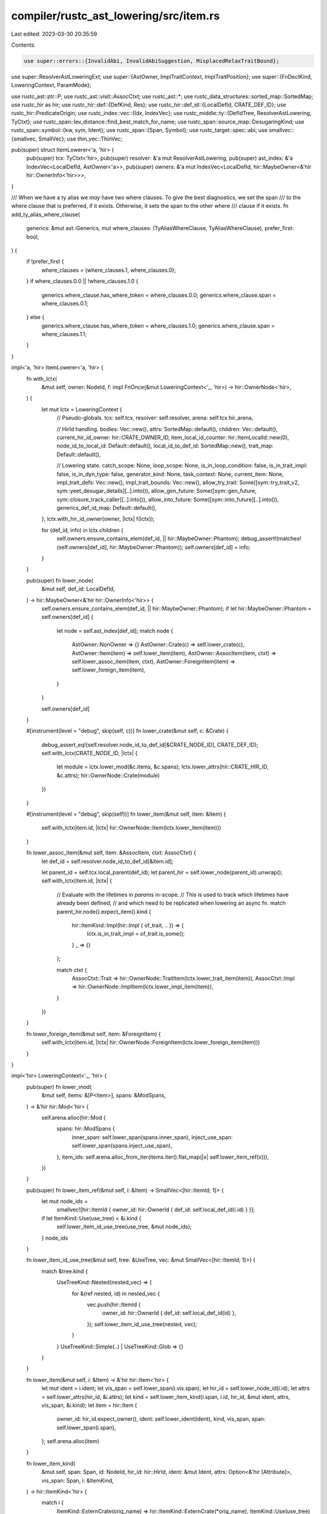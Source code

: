 compiler/rustc_ast_lowering/src/item.rs
=======================================

Last edited: 2023-03-30 20:35:59

Contents:

.. code-block:: rs

    use super::errors::{InvalidAbi, InvalidAbiSuggestion, MisplacedRelaxTraitBound};
use super::ResolverAstLoweringExt;
use super::{AstOwner, ImplTraitContext, ImplTraitPosition};
use super::{FnDeclKind, LoweringContext, ParamMode};

use rustc_ast::ptr::P;
use rustc_ast::visit::AssocCtxt;
use rustc_ast::*;
use rustc_data_structures::sorted_map::SortedMap;
use rustc_hir as hir;
use rustc_hir::def::{DefKind, Res};
use rustc_hir::def_id::{LocalDefId, CRATE_DEF_ID};
use rustc_hir::PredicateOrigin;
use rustc_index::vec::{Idx, IndexVec};
use rustc_middle::ty::{DefIdTree, ResolverAstLowering, TyCtxt};
use rustc_span::lev_distance::find_best_match_for_name;
use rustc_span::source_map::DesugaringKind;
use rustc_span::symbol::{kw, sym, Ident};
use rustc_span::{Span, Symbol};
use rustc_target::spec::abi;
use smallvec::{smallvec, SmallVec};
use thin_vec::ThinVec;

pub(super) struct ItemLowerer<'a, 'hir> {
    pub(super) tcx: TyCtxt<'hir>,
    pub(super) resolver: &'a mut ResolverAstLowering,
    pub(super) ast_index: &'a IndexVec<LocalDefId, AstOwner<'a>>,
    pub(super) owners: &'a mut IndexVec<LocalDefId, hir::MaybeOwner<&'hir hir::OwnerInfo<'hir>>>,
}

/// When we have a ty alias we *may* have two where clauses. To give the best diagnostics, we set the span
/// to the where clause that is preferred, if it exists. Otherwise, it sets the span to the other where
/// clause if it exists.
fn add_ty_alias_where_clause(
    generics: &mut ast::Generics,
    mut where_clauses: (TyAliasWhereClause, TyAliasWhereClause),
    prefer_first: bool,
) {
    if !prefer_first {
        where_clauses = (where_clauses.1, where_clauses.0);
    }
    if where_clauses.0.0 || !where_clauses.1.0 {
        generics.where_clause.has_where_token = where_clauses.0.0;
        generics.where_clause.span = where_clauses.0.1;
    } else {
        generics.where_clause.has_where_token = where_clauses.1.0;
        generics.where_clause.span = where_clauses.1.1;
    }
}

impl<'a, 'hir> ItemLowerer<'a, 'hir> {
    fn with_lctx(
        &mut self,
        owner: NodeId,
        f: impl FnOnce(&mut LoweringContext<'_, 'hir>) -> hir::OwnerNode<'hir>,
    ) {
        let mut lctx = LoweringContext {
            // Pseudo-globals.
            tcx: self.tcx,
            resolver: self.resolver,
            arena: self.tcx.hir_arena,

            // HirId handling.
            bodies: Vec::new(),
            attrs: SortedMap::default(),
            children: Vec::default(),
            current_hir_id_owner: hir::CRATE_OWNER_ID,
            item_local_id_counter: hir::ItemLocalId::new(0),
            node_id_to_local_id: Default::default(),
            local_id_to_def_id: SortedMap::new(),
            trait_map: Default::default(),

            // Lowering state.
            catch_scope: None,
            loop_scope: None,
            is_in_loop_condition: false,
            is_in_trait_impl: false,
            is_in_dyn_type: false,
            generator_kind: None,
            task_context: None,
            current_item: None,
            impl_trait_defs: Vec::new(),
            impl_trait_bounds: Vec::new(),
            allow_try_trait: Some([sym::try_trait_v2, sym::yeet_desugar_details][..].into()),
            allow_gen_future: Some([sym::gen_future, sym::closure_track_caller][..].into()),
            allow_into_future: Some([sym::into_future][..].into()),
            generics_def_id_map: Default::default(),
        };
        lctx.with_hir_id_owner(owner, |lctx| f(lctx));

        for (def_id, info) in lctx.children {
            self.owners.ensure_contains_elem(def_id, || hir::MaybeOwner::Phantom);
            debug_assert!(matches!(self.owners[def_id], hir::MaybeOwner::Phantom));
            self.owners[def_id] = info;
        }
    }

    pub(super) fn lower_node(
        &mut self,
        def_id: LocalDefId,
    ) -> hir::MaybeOwner<&'hir hir::OwnerInfo<'hir>> {
        self.owners.ensure_contains_elem(def_id, || hir::MaybeOwner::Phantom);
        if let hir::MaybeOwner::Phantom = self.owners[def_id] {
            let node = self.ast_index[def_id];
            match node {
                AstOwner::NonOwner => {}
                AstOwner::Crate(c) => self.lower_crate(c),
                AstOwner::Item(item) => self.lower_item(item),
                AstOwner::AssocItem(item, ctxt) => self.lower_assoc_item(item, ctxt),
                AstOwner::ForeignItem(item) => self.lower_foreign_item(item),
            }
        }

        self.owners[def_id]
    }

    #[instrument(level = "debug", skip(self, c))]
    fn lower_crate(&mut self, c: &Crate) {
        debug_assert_eq!(self.resolver.node_id_to_def_id[&CRATE_NODE_ID], CRATE_DEF_ID);
        self.with_lctx(CRATE_NODE_ID, |lctx| {
            let module = lctx.lower_mod(&c.items, &c.spans);
            lctx.lower_attrs(hir::CRATE_HIR_ID, &c.attrs);
            hir::OwnerNode::Crate(module)
        })
    }

    #[instrument(level = "debug", skip(self))]
    fn lower_item(&mut self, item: &Item) {
        self.with_lctx(item.id, |lctx| hir::OwnerNode::Item(lctx.lower_item(item)))
    }

    fn lower_assoc_item(&mut self, item: &AssocItem, ctxt: AssocCtxt) {
        let def_id = self.resolver.node_id_to_def_id[&item.id];

        let parent_id = self.tcx.local_parent(def_id);
        let parent_hir = self.lower_node(parent_id).unwrap();
        self.with_lctx(item.id, |lctx| {
            // Evaluate with the lifetimes in `params` in-scope.
            // This is used to track which lifetimes have already been defined,
            // and which need to be replicated when lowering an async fn.
            match parent_hir.node().expect_item().kind {
                hir::ItemKind::Impl(hir::Impl { of_trait, .. }) => {
                    lctx.is_in_trait_impl = of_trait.is_some();
                }
                _ => {}
            };

            match ctxt {
                AssocCtxt::Trait => hir::OwnerNode::TraitItem(lctx.lower_trait_item(item)),
                AssocCtxt::Impl => hir::OwnerNode::ImplItem(lctx.lower_impl_item(item)),
            }
        })
    }

    fn lower_foreign_item(&mut self, item: &ForeignItem) {
        self.with_lctx(item.id, |lctx| hir::OwnerNode::ForeignItem(lctx.lower_foreign_item(item)))
    }
}

impl<'hir> LoweringContext<'_, 'hir> {
    pub(super) fn lower_mod(
        &mut self,
        items: &[P<Item>],
        spans: &ModSpans,
    ) -> &'hir hir::Mod<'hir> {
        self.arena.alloc(hir::Mod {
            spans: hir::ModSpans {
                inner_span: self.lower_span(spans.inner_span),
                inject_use_span: self.lower_span(spans.inject_use_span),
            },
            item_ids: self.arena.alloc_from_iter(items.iter().flat_map(|x| self.lower_item_ref(x))),
        })
    }

    pub(super) fn lower_item_ref(&mut self, i: &Item) -> SmallVec<[hir::ItemId; 1]> {
        let mut node_ids =
            smallvec![hir::ItemId { owner_id: hir::OwnerId { def_id: self.local_def_id(i.id) } }];
        if let ItemKind::Use(use_tree) = &i.kind {
            self.lower_item_id_use_tree(use_tree, &mut node_ids);
        }
        node_ids
    }

    fn lower_item_id_use_tree(&mut self, tree: &UseTree, vec: &mut SmallVec<[hir::ItemId; 1]>) {
        match &tree.kind {
            UseTreeKind::Nested(nested_vec) => {
                for &(ref nested, id) in nested_vec {
                    vec.push(hir::ItemId {
                        owner_id: hir::OwnerId { def_id: self.local_def_id(id) },
                    });
                    self.lower_item_id_use_tree(nested, vec);
                }
            }
            UseTreeKind::Simple(..) | UseTreeKind::Glob => {}
        }
    }

    fn lower_item(&mut self, i: &Item) -> &'hir hir::Item<'hir> {
        let mut ident = i.ident;
        let vis_span = self.lower_span(i.vis.span);
        let hir_id = self.lower_node_id(i.id);
        let attrs = self.lower_attrs(hir_id, &i.attrs);
        let kind = self.lower_item_kind(i.span, i.id, hir_id, &mut ident, attrs, vis_span, &i.kind);
        let item = hir::Item {
            owner_id: hir_id.expect_owner(),
            ident: self.lower_ident(ident),
            kind,
            vis_span,
            span: self.lower_span(i.span),
        };
        self.arena.alloc(item)
    }

    fn lower_item_kind(
        &mut self,
        span: Span,
        id: NodeId,
        hir_id: hir::HirId,
        ident: &mut Ident,
        attrs: Option<&'hir [Attribute]>,
        vis_span: Span,
        i: &ItemKind,
    ) -> hir::ItemKind<'hir> {
        match i {
            ItemKind::ExternCrate(orig_name) => hir::ItemKind::ExternCrate(*orig_name),
            ItemKind::Use(use_tree) => {
                // Start with an empty prefix.
                let prefix = Path { segments: ThinVec::new(), span: use_tree.span, tokens: None };

                self.lower_use_tree(use_tree, &prefix, id, vis_span, ident, attrs)
            }
            ItemKind::Static(t, m, e) => {
                let (ty, body_id) = self.lower_const_item(t, span, e.as_deref());
                hir::ItemKind::Static(ty, *m, body_id)
            }
            ItemKind::Const(_, t, e) => {
                let (ty, body_id) = self.lower_const_item(t, span, e.as_deref());
                hir::ItemKind::Const(ty, body_id)
            }
            ItemKind::Fn(box Fn {
                sig: FnSig { decl, header, span: fn_sig_span },
                generics,
                body,
                ..
            }) => {
                self.with_new_scopes(|this| {
                    this.current_item = Some(ident.span);

                    // Note: we don't need to change the return type from `T` to
                    // `impl Future<Output = T>` here because lower_body
                    // only cares about the input argument patterns in the function
                    // declaration (decl), not the return types.
                    let asyncness = header.asyncness;
                    let body_id = this.lower_maybe_async_body(
                        span,
                        hir_id,
                        &decl,
                        asyncness,
                        body.as_deref(),
                    );

                    let itctx = ImplTraitContext::Universal;
                    let (generics, decl) = this.lower_generics(generics, id, &itctx, |this| {
                        let ret_id = asyncness.opt_return_id();
                        this.lower_fn_decl(&decl, id, *fn_sig_span, FnDeclKind::Fn, ret_id)
                    });
                    let sig = hir::FnSig {
                        decl,
                        header: this.lower_fn_header(*header),
                        span: this.lower_span(*fn_sig_span),
                    };
                    hir::ItemKind::Fn(sig, generics, body_id)
                })
            }
            ItemKind::Mod(_, mod_kind) => match mod_kind {
                ModKind::Loaded(items, _, spans) => {
                    hir::ItemKind::Mod(self.lower_mod(items, spans))
                }
                ModKind::Unloaded => panic!("`mod` items should have been loaded by now"),
            },
            ItemKind::ForeignMod(fm) => hir::ItemKind::ForeignMod {
                abi: fm.abi.map_or(abi::Abi::FALLBACK, |abi| self.lower_abi(abi)),
                items: self
                    .arena
                    .alloc_from_iter(fm.items.iter().map(|x| self.lower_foreign_item_ref(x))),
            },
            ItemKind::GlobalAsm(asm) => hir::ItemKind::GlobalAsm(self.lower_inline_asm(span, asm)),
            ItemKind::TyAlias(box TyAlias { generics, where_clauses, ty: Some(ty), .. }) => {
                // We lower
                //
                // type Foo = impl Trait
                //
                // to
                //
                // type Foo = Foo1
                // opaque type Foo1: Trait
                let mut generics = generics.clone();
                add_ty_alias_where_clause(&mut generics, *where_clauses, true);
                let (generics, ty) = self.lower_generics(
                    &generics,
                    id,
                    &ImplTraitContext::Disallowed(ImplTraitPosition::Generic),
                    |this| this.lower_ty(ty, &ImplTraitContext::TypeAliasesOpaqueTy),
                );
                hir::ItemKind::TyAlias(ty, generics)
            }
            ItemKind::TyAlias(box TyAlias { generics, where_clauses, ty: None, .. }) => {
                let mut generics = generics.clone();
                add_ty_alias_where_clause(&mut generics, *where_clauses, true);
                let (generics, ty) = self.lower_generics(
                    &generics,
                    id,
                    &ImplTraitContext::Disallowed(ImplTraitPosition::Generic),
                    |this| this.arena.alloc(this.ty(span, hir::TyKind::Err)),
                );
                hir::ItemKind::TyAlias(ty, generics)
            }
            ItemKind::Enum(enum_definition, generics) => {
                let (generics, variants) = self.lower_generics(
                    generics,
                    id,
                    &ImplTraitContext::Disallowed(ImplTraitPosition::Generic),
                    |this| {
                        this.arena.alloc_from_iter(
                            enum_definition.variants.iter().map(|x| this.lower_variant(x)),
                        )
                    },
                );
                hir::ItemKind::Enum(hir::EnumDef { variants }, generics)
            }
            ItemKind::Struct(struct_def, generics) => {
                let (generics, struct_def) = self.lower_generics(
                    generics,
                    id,
                    &ImplTraitContext::Disallowed(ImplTraitPosition::Generic),
                    |this| this.lower_variant_data(hir_id, struct_def),
                );
                hir::ItemKind::Struct(struct_def, generics)
            }
            ItemKind::Union(vdata, generics) => {
                let (generics, vdata) = self.lower_generics(
                    generics,
                    id,
                    &ImplTraitContext::Disallowed(ImplTraitPosition::Generic),
                    |this| this.lower_variant_data(hir_id, vdata),
                );
                hir::ItemKind::Union(vdata, generics)
            }
            ItemKind::Impl(box Impl {
                unsafety,
                polarity,
                defaultness,
                constness,
                generics: ast_generics,
                of_trait: trait_ref,
                self_ty: ty,
                items: impl_items,
            }) => {
                // Lower the "impl header" first. This ordering is important
                // for in-band lifetimes! Consider `'a` here:
                //
                //     impl Foo<'a> for u32 {
                //         fn method(&'a self) { .. }
                //     }
                //
                // Because we start by lowering the `Foo<'a> for u32`
                // part, we will add `'a` to the list of generics on
                // the impl. When we then encounter it later in the
                // method, it will not be considered an in-band
                // lifetime to be added, but rather a reference to a
                // parent lifetime.
                let itctx = ImplTraitContext::Universal;
                let (generics, (trait_ref, lowered_ty)) =
                    self.lower_generics(ast_generics, id, &itctx, |this| {
                        let trait_ref = trait_ref.as_ref().map(|trait_ref| {
                            this.lower_trait_ref(
                                trait_ref,
                                &ImplTraitContext::Disallowed(ImplTraitPosition::Trait),
                            )
                        });

                        let lowered_ty = this
                            .lower_ty(ty, &ImplTraitContext::Disallowed(ImplTraitPosition::Type));

                        (trait_ref, lowered_ty)
                    });

                let new_impl_items = self
                    .arena
                    .alloc_from_iter(impl_items.iter().map(|item| self.lower_impl_item_ref(item)));

                // `defaultness.has_value()` is never called for an `impl`, always `true` in order
                // to not cause an assertion failure inside the `lower_defaultness` function.
                let has_val = true;
                let (defaultness, defaultness_span) = self.lower_defaultness(*defaultness, has_val);
                let polarity = match polarity {
                    ImplPolarity::Positive => ImplPolarity::Positive,
                    ImplPolarity::Negative(s) => ImplPolarity::Negative(self.lower_span(*s)),
                };
                hir::ItemKind::Impl(self.arena.alloc(hir::Impl {
                    unsafety: self.lower_unsafety(*unsafety),
                    polarity,
                    defaultness,
                    defaultness_span,
                    constness: self.lower_constness(*constness),
                    generics,
                    of_trait: trait_ref,
                    self_ty: lowered_ty,
                    items: new_impl_items,
                }))
            }
            ItemKind::Trait(box Trait { is_auto, unsafety, generics, bounds, items }) => {
                let (generics, (unsafety, items, bounds)) = self.lower_generics(
                    generics,
                    id,
                    &ImplTraitContext::Disallowed(ImplTraitPosition::Generic),
                    |this| {
                        let bounds = this.lower_param_bounds(
                            bounds,
                            &ImplTraitContext::Disallowed(ImplTraitPosition::Bound),
                        );
                        let items = this.arena.alloc_from_iter(
                            items.iter().map(|item| this.lower_trait_item_ref(item)),
                        );
                        let unsafety = this.lower_unsafety(*unsafety);
                        (unsafety, items, bounds)
                    },
                );
                hir::ItemKind::Trait(*is_auto, unsafety, generics, bounds, items)
            }
            ItemKind::TraitAlias(generics, bounds) => {
                let (generics, bounds) = self.lower_generics(
                    generics,
                    id,
                    &ImplTraitContext::Disallowed(ImplTraitPosition::Generic),
                    |this| {
                        this.lower_param_bounds(
                            bounds,
                            &ImplTraitContext::Disallowed(ImplTraitPosition::Bound),
                        )
                    },
                );
                hir::ItemKind::TraitAlias(generics, bounds)
            }
            ItemKind::MacroDef(MacroDef { body, macro_rules }) => {
                let body = P(self.lower_delim_args(body));
                let macro_kind = self.resolver.decl_macro_kind(self.local_def_id(id));
                hir::ItemKind::Macro(ast::MacroDef { body, macro_rules: *macro_rules }, macro_kind)
            }
            ItemKind::MacCall(..) => {
                panic!("`TyMac` should have been expanded by now")
            }
        }
    }

    fn lower_const_item(
        &mut self,
        ty: &Ty,
        span: Span,
        body: Option<&Expr>,
    ) -> (&'hir hir::Ty<'hir>, hir::BodyId) {
        let ty = self.lower_ty(ty, &ImplTraitContext::Disallowed(ImplTraitPosition::Type));
        (ty, self.lower_const_body(span, body))
    }

    #[instrument(level = "debug", skip(self))]
    fn lower_use_tree(
        &mut self,
        tree: &UseTree,
        prefix: &Path,
        id: NodeId,
        vis_span: Span,
        ident: &mut Ident,
        attrs: Option<&'hir [Attribute]>,
    ) -> hir::ItemKind<'hir> {
        let path = &tree.prefix;
        let segments = prefix.segments.iter().chain(path.segments.iter()).cloned().collect();

        match tree.kind {
            UseTreeKind::Simple(rename) => {
                *ident = tree.ident();

                // First, apply the prefix to the path.
                let mut path = Path { segments, span: path.span, tokens: None };

                // Correctly resolve `self` imports.
                if path.segments.len() > 1
                    && path.segments.last().unwrap().ident.name == kw::SelfLower
                {
                    let _ = path.segments.pop();
                    if rename.is_none() {
                        *ident = path.segments.last().unwrap().ident;
                    }
                }

                let res =
                    self.expect_full_res_from_use(id).map(|res| self.lower_res(res)).collect();
                let path = self.lower_use_path(res, &path, ParamMode::Explicit);
                hir::ItemKind::Use(path, hir::UseKind::Single)
            }
            UseTreeKind::Glob => {
                let res = self.expect_full_res(id);
                let res = smallvec![self.lower_res(res)];
                let path = Path { segments, span: path.span, tokens: None };
                let path = self.lower_use_path(res, &path, ParamMode::Explicit);
                hir::ItemKind::Use(path, hir::UseKind::Glob)
            }
            UseTreeKind::Nested(ref trees) => {
                // Nested imports are desugared into simple imports.
                // So, if we start with
                //
                // ```
                // pub(x) use foo::{a, b};
                // ```
                //
                // we will create three items:
                //
                // ```
                // pub(x) use foo::a;
                // pub(x) use foo::b;
                // pub(x) use foo::{}; // <-- this is called the `ListStem`
                // ```
                //
                // The first two are produced by recursively invoking
                // `lower_use_tree` (and indeed there may be things
                // like `use foo::{a::{b, c}}` and so forth). They
                // wind up being directly added to
                // `self.items`. However, the structure of this
                // function also requires us to return one item, and
                // for that we return the `{}` import (called the
                // `ListStem`).

                let prefix = Path { segments, span: prefix.span.to(path.span), tokens: None };

                // Add all the nested `PathListItem`s to the HIR.
                for &(ref use_tree, id) in trees {
                    let new_hir_id = self.local_def_id(id);

                    let mut prefix = prefix.clone();

                    // Give the segments new node-ids since they are being cloned.
                    for seg in &mut prefix.segments {
                        // Give the cloned segment the same resolution information
                        // as the old one (this is needed for stability checking).
                        let new_id = self.next_node_id();
                        self.resolver.clone_res(seg.id, new_id);
                        seg.id = new_id;
                    }

                    // Each `use` import is an item and thus are owners of the
                    // names in the path. Up to this point the nested import is
                    // the current owner, since we want each desugared import to
                    // own its own names, we have to adjust the owner before
                    // lowering the rest of the import.
                    self.with_hir_id_owner(id, |this| {
                        let mut ident = *ident;

                        let kind =
                            this.lower_use_tree(use_tree, &prefix, id, vis_span, &mut ident, attrs);
                        if let Some(attrs) = attrs {
                            this.attrs.insert(hir::ItemLocalId::new(0), attrs);
                        }

                        let item = hir::Item {
                            owner_id: hir::OwnerId { def_id: new_hir_id },
                            ident: this.lower_ident(ident),
                            kind,
                            vis_span,
                            span: this.lower_span(use_tree.span),
                        };
                        hir::OwnerNode::Item(this.arena.alloc(item))
                    });
                }

                let res =
                    self.expect_full_res_from_use(id).map(|res| self.lower_res(res)).collect();
                let path = self.lower_use_path(res, &prefix, ParamMode::Explicit);
                hir::ItemKind::Use(path, hir::UseKind::ListStem)
            }
        }
    }

    fn lower_foreign_item(&mut self, i: &ForeignItem) -> &'hir hir::ForeignItem<'hir> {
        let hir_id = self.lower_node_id(i.id);
        let owner_id = hir_id.expect_owner();
        self.lower_attrs(hir_id, &i.attrs);
        let item = hir::ForeignItem {
            owner_id,
            ident: self.lower_ident(i.ident),
            kind: match &i.kind {
                ForeignItemKind::Fn(box Fn { sig, generics, .. }) => {
                    let fdec = &sig.decl;
                    let itctx = ImplTraitContext::Universal;
                    let (generics, (fn_dec, fn_args)) =
                        self.lower_generics(generics, i.id, &itctx, |this| {
                            (
                                // Disallow `impl Trait` in foreign items.
                                this.lower_fn_decl(
                                    fdec,
                                    i.id,
                                    sig.span,
                                    FnDeclKind::ExternFn,
                                    None,
                                ),
                                this.lower_fn_params_to_names(fdec),
                            )
                        });

                    hir::ForeignItemKind::Fn(fn_dec, fn_args, generics)
                }
                ForeignItemKind::Static(t, m, _) => {
                    let ty =
                        self.lower_ty(t, &ImplTraitContext::Disallowed(ImplTraitPosition::Type));
                    hir::ForeignItemKind::Static(ty, *m)
                }
                ForeignItemKind::TyAlias(..) => hir::ForeignItemKind::Type,
                ForeignItemKind::MacCall(_) => panic!("macro shouldn't exist here"),
            },
            vis_span: self.lower_span(i.vis.span),
            span: self.lower_span(i.span),
        };
        self.arena.alloc(item)
    }

    fn lower_foreign_item_ref(&mut self, i: &ForeignItem) -> hir::ForeignItemRef {
        hir::ForeignItemRef {
            id: hir::ForeignItemId { owner_id: hir::OwnerId { def_id: self.local_def_id(i.id) } },
            ident: self.lower_ident(i.ident),
            span: self.lower_span(i.span),
        }
    }

    fn lower_variant(&mut self, v: &Variant) -> hir::Variant<'hir> {
        let hir_id = self.lower_node_id(v.id);
        self.lower_attrs(hir_id, &v.attrs);
        hir::Variant {
            hir_id,
            def_id: self.local_def_id(v.id),
            data: self.lower_variant_data(hir_id, &v.data),
            disr_expr: v.disr_expr.as_ref().map(|e| self.lower_anon_const(e)),
            ident: self.lower_ident(v.ident),
            span: self.lower_span(v.span),
        }
    }

    fn lower_variant_data(
        &mut self,
        parent_id: hir::HirId,
        vdata: &VariantData,
    ) -> hir::VariantData<'hir> {
        match vdata {
            VariantData::Struct(fields, recovered) => hir::VariantData::Struct(
                self.arena
                    .alloc_from_iter(fields.iter().enumerate().map(|f| self.lower_field_def(f))),
                *recovered,
            ),
            VariantData::Tuple(fields, id) => {
                let ctor_id = self.lower_node_id(*id);
                self.alias_attrs(ctor_id, parent_id);
                hir::VariantData::Tuple(
                    self.arena.alloc_from_iter(
                        fields.iter().enumerate().map(|f| self.lower_field_def(f)),
                    ),
                    ctor_id,
                    self.local_def_id(*id),
                )
            }
            VariantData::Unit(id) => {
                let ctor_id = self.lower_node_id(*id);
                self.alias_attrs(ctor_id, parent_id);
                hir::VariantData::Unit(ctor_id, self.local_def_id(*id))
            }
        }
    }

    fn lower_field_def(&mut self, (index, f): (usize, &FieldDef)) -> hir::FieldDef<'hir> {
        let ty = if let TyKind::Path(qself, path) = &f.ty.kind {
            let t = self.lower_path_ty(
                &f.ty,
                qself,
                path,
                ParamMode::ExplicitNamed, // no `'_` in declarations (Issue #61124)
                &ImplTraitContext::Disallowed(ImplTraitPosition::Path),
            );
            self.arena.alloc(t)
        } else {
            self.lower_ty(&f.ty, &ImplTraitContext::Disallowed(ImplTraitPosition::Type))
        };
        let hir_id = self.lower_node_id(f.id);
        self.lower_attrs(hir_id, &f.attrs);
        hir::FieldDef {
            span: self.lower_span(f.span),
            hir_id,
            def_id: self.local_def_id(f.id),
            ident: match f.ident {
                Some(ident) => self.lower_ident(ident),
                // FIXME(jseyfried): positional field hygiene.
                None => Ident::new(sym::integer(index), self.lower_span(f.span)),
            },
            vis_span: self.lower_span(f.vis.span),
            ty,
        }
    }

    fn lower_trait_item(&mut self, i: &AssocItem) -> &'hir hir::TraitItem<'hir> {
        let hir_id = self.lower_node_id(i.id);
        self.lower_attrs(hir_id, &i.attrs);
        let trait_item_def_id = hir_id.expect_owner();

        let (generics, kind, has_default) = match &i.kind {
            AssocItemKind::Const(_, ty, default) => {
                let ty = self.lower_ty(ty, &ImplTraitContext::Disallowed(ImplTraitPosition::Type));
                let body = default.as_ref().map(|x| self.lower_const_body(i.span, Some(x)));
                (hir::Generics::empty(), hir::TraitItemKind::Const(ty, body), body.is_some())
            }
            AssocItemKind::Fn(box Fn { sig, generics, body: None, .. }) => {
                let asyncness = sig.header.asyncness;
                let names = self.lower_fn_params_to_names(&sig.decl);
                let (generics, sig) = self.lower_method_sig(
                    generics,
                    sig,
                    i.id,
                    FnDeclKind::Trait,
                    asyncness.opt_return_id(),
                );
                (generics, hir::TraitItemKind::Fn(sig, hir::TraitFn::Required(names)), false)
            }
            AssocItemKind::Fn(box Fn { sig, generics, body: Some(body), .. }) => {
                let asyncness = sig.header.asyncness;
                let body_id =
                    self.lower_maybe_async_body(i.span, hir_id, &sig.decl, asyncness, Some(&body));
                let (generics, sig) = self.lower_method_sig(
                    generics,
                    sig,
                    i.id,
                    FnDeclKind::Trait,
                    asyncness.opt_return_id(),
                );
                (generics, hir::TraitItemKind::Fn(sig, hir::TraitFn::Provided(body_id)), true)
            }
            AssocItemKind::Type(box TyAlias { generics, where_clauses, bounds, ty, .. }) => {
                let mut generics = generics.clone();
                add_ty_alias_where_clause(&mut generics, *where_clauses, false);
                let (generics, kind) = self.lower_generics(
                    &generics,
                    i.id,
                    &ImplTraitContext::Disallowed(ImplTraitPosition::Generic),
                    |this| {
                        let ty = ty.as_ref().map(|x| {
                            this.lower_ty(x, &ImplTraitContext::Disallowed(ImplTraitPosition::Type))
                        });
                        hir::TraitItemKind::Type(
                            this.lower_param_bounds(
                                bounds,
                                &ImplTraitContext::Disallowed(ImplTraitPosition::Generic),
                            ),
                            ty,
                        )
                    },
                );
                (generics, kind, ty.is_some())
            }
            AssocItemKind::MacCall(..) => panic!("macro item shouldn't exist at this point"),
        };

        let item = hir::TraitItem {
            owner_id: trait_item_def_id,
            ident: self.lower_ident(i.ident),
            generics,
            kind,
            span: self.lower_span(i.span),
            defaultness: hir::Defaultness::Default { has_value: has_default },
        };
        self.arena.alloc(item)
    }

    fn lower_trait_item_ref(&mut self, i: &AssocItem) -> hir::TraitItemRef {
        let kind = match &i.kind {
            AssocItemKind::Const(..) => hir::AssocItemKind::Const,
            AssocItemKind::Type(..) => hir::AssocItemKind::Type,
            AssocItemKind::Fn(box Fn { sig, .. }) => {
                hir::AssocItemKind::Fn { has_self: sig.decl.has_self() }
            }
            AssocItemKind::MacCall(..) => unimplemented!(),
        };
        let id = hir::TraitItemId { owner_id: hir::OwnerId { def_id: self.local_def_id(i.id) } };
        hir::TraitItemRef {
            id,
            ident: self.lower_ident(i.ident),
            span: self.lower_span(i.span),
            kind,
        }
    }

    /// Construct `ExprKind::Err` for the given `span`.
    pub(crate) fn expr_err(&mut self, span: Span) -> hir::Expr<'hir> {
        self.expr(span, hir::ExprKind::Err)
    }

    fn lower_impl_item(&mut self, i: &AssocItem) -> &'hir hir::ImplItem<'hir> {
        // Since `default impl` is not yet implemented, this is always true in impls.
        let has_value = true;
        let (defaultness, _) = self.lower_defaultness(i.kind.defaultness(), has_value);
        let hir_id = self.lower_node_id(i.id);
        self.lower_attrs(hir_id, &i.attrs);

        let (generics, kind) = match &i.kind {
            AssocItemKind::Const(_, ty, expr) => {
                let ty = self.lower_ty(ty, &ImplTraitContext::Disallowed(ImplTraitPosition::Type));
                (
                    hir::Generics::empty(),
                    hir::ImplItemKind::Const(ty, self.lower_const_body(i.span, expr.as_deref())),
                )
            }
            AssocItemKind::Fn(box Fn { sig, generics, body, .. }) => {
                self.current_item = Some(i.span);
                let asyncness = sig.header.asyncness;
                let body_id = self.lower_maybe_async_body(
                    i.span,
                    hir_id,
                    &sig.decl,
                    asyncness,
                    body.as_deref(),
                );
                let (generics, sig) = self.lower_method_sig(
                    generics,
                    sig,
                    i.id,
                    if self.is_in_trait_impl { FnDeclKind::Impl } else { FnDeclKind::Inherent },
                    asyncness.opt_return_id(),
                );

                (generics, hir::ImplItemKind::Fn(sig, body_id))
            }
            AssocItemKind::Type(box TyAlias { generics, where_clauses, ty, .. }) => {
                let mut generics = generics.clone();
                add_ty_alias_where_clause(&mut generics, *where_clauses, false);
                self.lower_generics(
                    &generics,
                    i.id,
                    &ImplTraitContext::Disallowed(ImplTraitPosition::Generic),
                    |this| match ty {
                        None => {
                            let ty = this.arena.alloc(this.ty(i.span, hir::TyKind::Err));
                            hir::ImplItemKind::Type(ty)
                        }
                        Some(ty) => {
                            let ty = this.lower_ty(ty, &ImplTraitContext::TypeAliasesOpaqueTy);
                            hir::ImplItemKind::Type(ty)
                        }
                    },
                )
            }
            AssocItemKind::MacCall(..) => panic!("`TyMac` should have been expanded by now"),
        };

        let item = hir::ImplItem {
            owner_id: hir_id.expect_owner(),
            ident: self.lower_ident(i.ident),
            generics,
            kind,
            vis_span: self.lower_span(i.vis.span),
            span: self.lower_span(i.span),
            defaultness,
        };
        self.arena.alloc(item)
    }

    fn lower_impl_item_ref(&mut self, i: &AssocItem) -> hir::ImplItemRef {
        hir::ImplItemRef {
            id: hir::ImplItemId { owner_id: hir::OwnerId { def_id: self.local_def_id(i.id) } },
            ident: self.lower_ident(i.ident),
            span: self.lower_span(i.span),
            kind: match &i.kind {
                AssocItemKind::Const(..) => hir::AssocItemKind::Const,
                AssocItemKind::Type(..) => hir::AssocItemKind::Type,
                AssocItemKind::Fn(box Fn { sig, .. }) => {
                    hir::AssocItemKind::Fn { has_self: sig.decl.has_self() }
                }
                AssocItemKind::MacCall(..) => unimplemented!(),
            },
            trait_item_def_id: self
                .resolver
                .get_partial_res(i.id)
                .map(|r| r.expect_full_res().def_id()),
        }
    }

    fn lower_defaultness(
        &self,
        d: Defaultness,
        has_value: bool,
    ) -> (hir::Defaultness, Option<Span>) {
        match d {
            Defaultness::Default(sp) => {
                (hir::Defaultness::Default { has_value }, Some(self.lower_span(sp)))
            }
            Defaultness::Final => {
                assert!(has_value);
                (hir::Defaultness::Final, None)
            }
        }
    }

    fn record_body(
        &mut self,
        params: &'hir [hir::Param<'hir>],
        value: hir::Expr<'hir>,
    ) -> hir::BodyId {
        let body = hir::Body {
            generator_kind: self.generator_kind,
            params,
            value: self.arena.alloc(value),
        };
        let id = body.id();
        debug_assert_eq!(id.hir_id.owner, self.current_hir_id_owner);
        self.bodies.push((id.hir_id.local_id, self.arena.alloc(body)));
        id
    }

    pub(super) fn lower_body(
        &mut self,
        f: impl FnOnce(&mut Self) -> (&'hir [hir::Param<'hir>], hir::Expr<'hir>),
    ) -> hir::BodyId {
        let prev_gen_kind = self.generator_kind.take();
        let task_context = self.task_context.take();
        let (parameters, result) = f(self);
        let body_id = self.record_body(parameters, result);
        self.task_context = task_context;
        self.generator_kind = prev_gen_kind;
        body_id
    }

    fn lower_param(&mut self, param: &Param) -> hir::Param<'hir> {
        let hir_id = self.lower_node_id(param.id);
        self.lower_attrs(hir_id, &param.attrs);
        hir::Param {
            hir_id,
            pat: self.lower_pat(&param.pat),
            ty_span: self.lower_span(param.ty.span),
            span: self.lower_span(param.span),
        }
    }

    pub(super) fn lower_fn_body(
        &mut self,
        decl: &FnDecl,
        body: impl FnOnce(&mut Self) -> hir::Expr<'hir>,
    ) -> hir::BodyId {
        self.lower_body(|this| {
            (
                this.arena.alloc_from_iter(decl.inputs.iter().map(|x| this.lower_param(x))),
                body(this),
            )
        })
    }

    fn lower_fn_body_block(
        &mut self,
        span: Span,
        decl: &FnDecl,
        body: Option<&Block>,
    ) -> hir::BodyId {
        self.lower_fn_body(decl, |this| this.lower_block_expr_opt(span, body))
    }

    fn lower_block_expr_opt(&mut self, span: Span, block: Option<&Block>) -> hir::Expr<'hir> {
        match block {
            Some(block) => self.lower_block_expr(block),
            None => self.expr_err(span),
        }
    }

    pub(super) fn lower_const_body(&mut self, span: Span, expr: Option<&Expr>) -> hir::BodyId {
        self.lower_body(|this| {
            (
                &[],
                match expr {
                    Some(expr) => this.lower_expr_mut(expr),
                    None => this.expr_err(span),
                },
            )
        })
    }

    fn lower_maybe_async_body(
        &mut self,
        span: Span,
        fn_id: hir::HirId,
        decl: &FnDecl,
        asyncness: Async,
        body: Option<&Block>,
    ) -> hir::BodyId {
        let (closure_id, body) = match (asyncness, body) {
            (Async::Yes { closure_id, .. }, Some(body)) => (closure_id, body),
            _ => return self.lower_fn_body_block(span, decl, body),
        };

        self.lower_body(|this| {
            let mut parameters: Vec<hir::Param<'_>> = Vec::new();
            let mut statements: Vec<hir::Stmt<'_>> = Vec::new();

            // Async function parameters are lowered into the closure body so that they are
            // captured and so that the drop order matches the equivalent non-async functions.
            //
            // from:
            //
            //     async fn foo(<pattern>: <ty>, <pattern>: <ty>, <pattern>: <ty>) {
            //         <body>
            //     }
            //
            // into:
            //
            //     fn foo(__arg0: <ty>, __arg1: <ty>, __arg2: <ty>) {
            //       async move {
            //         let __arg2 = __arg2;
            //         let <pattern> = __arg2;
            //         let __arg1 = __arg1;
            //         let <pattern> = __arg1;
            //         let __arg0 = __arg0;
            //         let <pattern> = __arg0;
            //         drop-temps { <body> } // see comments later in fn for details
            //       }
            //     }
            //
            // If `<pattern>` is a simple ident, then it is lowered to a single
            // `let <pattern> = <pattern>;` statement as an optimization.
            //
            // Note that the body is embedded in `drop-temps`; an
            // equivalent desugaring would be `return { <body>
            // };`. The key point is that we wish to drop all the
            // let-bound variables and temporaries created in the body
            // (and its tail expression!) before we drop the
            // parameters (c.f. rust-lang/rust#64512).
            for (index, parameter) in decl.inputs.iter().enumerate() {
                let parameter = this.lower_param(parameter);
                let span = parameter.pat.span;

                // Check if this is a binding pattern, if so, we can optimize and avoid adding a
                // `let <pat> = __argN;` statement. In this case, we do not rename the parameter.
                let (ident, is_simple_parameter) = match parameter.pat.kind {
                    hir::PatKind::Binding(hir::BindingAnnotation(ByRef::No, _), _, ident, _) => {
                        (ident, true)
                    }
                    // For `ref mut` or wildcard arguments, we can't reuse the binding, but
                    // we can keep the same name for the parameter.
                    // This lets rustdoc render it correctly in documentation.
                    hir::PatKind::Binding(_, _, ident, _) => (ident, false),
                    hir::PatKind::Wild => {
                        (Ident::with_dummy_span(rustc_span::symbol::kw::Underscore), false)
                    }
                    _ => {
                        // Replace the ident for bindings that aren't simple.
                        let name = format!("__arg{index}");
                        let ident = Ident::from_str(&name);

                        (ident, false)
                    }
                };

                let desugared_span = this.mark_span_with_reason(DesugaringKind::Async, span, None);

                // Construct a parameter representing `__argN: <ty>` to replace the parameter of the
                // async function.
                //
                // If this is the simple case, this parameter will end up being the same as the
                // original parameter, but with a different pattern id.
                let stmt_attrs = this.attrs.get(&parameter.hir_id.local_id).copied();
                let (new_parameter_pat, new_parameter_id) = this.pat_ident(desugared_span, ident);
                let new_parameter = hir::Param {
                    hir_id: parameter.hir_id,
                    pat: new_parameter_pat,
                    ty_span: this.lower_span(parameter.ty_span),
                    span: this.lower_span(parameter.span),
                };

                if is_simple_parameter {
                    // If this is the simple case, then we only insert one statement that is
                    // `let <pat> = <pat>;`. We re-use the original argument's pattern so that
                    // `HirId`s are densely assigned.
                    let expr = this.expr_ident(desugared_span, ident, new_parameter_id);
                    let stmt = this.stmt_let_pat(
                        stmt_attrs,
                        desugared_span,
                        Some(expr),
                        parameter.pat,
                        hir::LocalSource::AsyncFn,
                    );
                    statements.push(stmt);
                } else {
                    // If this is not the simple case, then we construct two statements:
                    //
                    // ```
                    // let __argN = __argN;
                    // let <pat> = __argN;
                    // ```
                    //
                    // The first statement moves the parameter into the closure and thus ensures
                    // that the drop order is correct.
                    //
                    // The second statement creates the bindings that the user wrote.

                    // Construct the `let mut __argN = __argN;` statement. It must be a mut binding
                    // because the user may have specified a `ref mut` binding in the next
                    // statement.
                    let (move_pat, move_id) = this.pat_ident_binding_mode(
                        desugared_span,
                        ident,
                        hir::BindingAnnotation::MUT,
                    );
                    let move_expr = this.expr_ident(desugared_span, ident, new_parameter_id);
                    let move_stmt = this.stmt_let_pat(
                        None,
                        desugared_span,
                        Some(move_expr),
                        move_pat,
                        hir::LocalSource::AsyncFn,
                    );

                    // Construct the `let <pat> = __argN;` statement. We re-use the original
                    // parameter's pattern so that `HirId`s are densely assigned.
                    let pattern_expr = this.expr_ident(desugared_span, ident, move_id);
                    let pattern_stmt = this.stmt_let_pat(
                        stmt_attrs,
                        desugared_span,
                        Some(pattern_expr),
                        parameter.pat,
                        hir::LocalSource::AsyncFn,
                    );

                    statements.push(move_stmt);
                    statements.push(pattern_stmt);
                };

                parameters.push(new_parameter);
            }

            let async_expr = this.make_async_expr(
                CaptureBy::Value,
                fn_id,
                closure_id,
                None,
                body.span,
                hir::AsyncGeneratorKind::Fn,
                |this| {
                    // Create a block from the user's function body:
                    let user_body = this.lower_block_expr(body);

                    // Transform into `drop-temps { <user-body> }`, an expression:
                    let desugared_span =
                        this.mark_span_with_reason(DesugaringKind::Async, user_body.span, None);
                    let user_body =
                        this.expr_drop_temps(desugared_span, this.arena.alloc(user_body));

                    // As noted above, create the final block like
                    //
                    // ```
                    // {
                    //   let $param_pattern = $raw_param;
                    //   ...
                    //   drop-temps { <user-body> }
                    // }
                    // ```
                    let body = this.block_all(
                        desugared_span,
                        this.arena.alloc_from_iter(statements),
                        Some(user_body),
                    );

                    this.expr_block(body)
                },
            );

            (this.arena.alloc_from_iter(parameters), this.expr(body.span, async_expr))
        })
    }

    fn lower_method_sig(
        &mut self,
        generics: &Generics,
        sig: &FnSig,
        id: NodeId,
        kind: FnDeclKind,
        is_async: Option<(NodeId, Span)>,
    ) -> (&'hir hir::Generics<'hir>, hir::FnSig<'hir>) {
        let header = self.lower_fn_header(sig.header);
        let itctx = ImplTraitContext::Universal;
        let (generics, decl) = self.lower_generics(generics, id, &itctx, |this| {
            this.lower_fn_decl(&sig.decl, id, sig.span, kind, is_async)
        });
        (generics, hir::FnSig { header, decl, span: self.lower_span(sig.span) })
    }

    fn lower_fn_header(&mut self, h: FnHeader) -> hir::FnHeader {
        hir::FnHeader {
            unsafety: self.lower_unsafety(h.unsafety),
            asyncness: self.lower_asyncness(h.asyncness),
            constness: self.lower_constness(h.constness),
            abi: self.lower_extern(h.ext),
        }
    }

    pub(super) fn lower_abi(&mut self, abi: StrLit) -> abi::Abi {
        abi::lookup(abi.symbol_unescaped.as_str()).unwrap_or_else(|| {
            self.error_on_invalid_abi(abi);
            abi::Abi::Rust
        })
    }

    pub(super) fn lower_extern(&mut self, ext: Extern) -> abi::Abi {
        match ext {
            Extern::None => abi::Abi::Rust,
            Extern::Implicit(_) => abi::Abi::FALLBACK,
            Extern::Explicit(abi, _) => self.lower_abi(abi),
        }
    }

    fn error_on_invalid_abi(&self, abi: StrLit) {
        let abi_names = abi::enabled_names(self.tcx.features(), abi.span)
            .iter()
            .map(|s| Symbol::intern(s))
            .collect::<Vec<_>>();
        let suggested_name = find_best_match_for_name(&abi_names, abi.symbol_unescaped, None);
        self.tcx.sess.emit_err(InvalidAbi {
            abi: abi.symbol_unescaped,
            span: abi.span,
            suggestion: suggested_name.map(|suggested_name| InvalidAbiSuggestion {
                span: abi.span,
                suggestion: format!("\"{suggested_name}\""),
            }),
            command: "rustc --print=calling-conventions".to_string(),
        });
    }

    fn lower_asyncness(&mut self, a: Async) -> hir::IsAsync {
        match a {
            Async::Yes { .. } => hir::IsAsync::Async,
            Async::No => hir::IsAsync::NotAsync,
        }
    }

    pub(super) fn lower_constness(&mut self, c: Const) -> hir::Constness {
        match c {
            Const::Yes(_) => hir::Constness::Const,
            Const::No => hir::Constness::NotConst,
        }
    }

    pub(super) fn lower_unsafety(&mut self, u: Unsafe) -> hir::Unsafety {
        match u {
            Unsafe::Yes(_) => hir::Unsafety::Unsafe,
            Unsafe::No => hir::Unsafety::Normal,
        }
    }

    /// Return the pair of the lowered `generics` as `hir::Generics` and the evaluation of `f` with
    /// the carried impl trait definitions and bounds.
    #[instrument(level = "debug", skip(self, f))]
    fn lower_generics<T>(
        &mut self,
        generics: &Generics,
        parent_node_id: NodeId,
        itctx: &ImplTraitContext,
        f: impl FnOnce(&mut Self) -> T,
    ) -> (&'hir hir::Generics<'hir>, T) {
        debug_assert!(self.impl_trait_defs.is_empty());
        debug_assert!(self.impl_trait_bounds.is_empty());

        // Error if `?Trait` bounds in where clauses don't refer directly to type parameters.
        // Note: we used to clone these bounds directly onto the type parameter (and avoid lowering
        // these into hir when we lower thee where clauses), but this makes it quite difficult to
        // keep track of the Span info. Now, `add_implicitly_sized` in `AstConv` checks both param bounds and
        // where clauses for `?Sized`.
        for pred in &generics.where_clause.predicates {
            let WherePredicate::BoundPredicate(bound_pred) = pred else {
                continue;
            };
            let compute_is_param = || {
                // Check if the where clause type is a plain type parameter.
                match self
                    .resolver
                    .get_partial_res(bound_pred.bounded_ty.id)
                    .and_then(|r| r.full_res())
                {
                    Some(Res::Def(DefKind::TyParam, def_id))
                        if bound_pred.bound_generic_params.is_empty() =>
                    {
                        generics
                            .params
                            .iter()
                            .any(|p| def_id == self.local_def_id(p.id).to_def_id())
                    }
                    // Either the `bounded_ty` is not a plain type parameter, or
                    // it's not found in the generic type parameters list.
                    _ => false,
                }
            };
            // We only need to compute this once per `WherePredicate`, but don't
            // need to compute this at all unless there is a Maybe bound.
            let mut is_param: Option<bool> = None;
            for bound in &bound_pred.bounds {
                if !matches!(*bound, GenericBound::Trait(_, TraitBoundModifier::Maybe)) {
                    continue;
                }
                let is_param = *is_param.get_or_insert_with(compute_is_param);
                if !is_param {
                    self.tcx.sess.emit_err(MisplacedRelaxTraitBound { span: bound.span() });
                }
            }
        }

        let mut predicates: SmallVec<[hir::WherePredicate<'hir>; 4]> = SmallVec::new();
        predicates.extend(generics.params.iter().filter_map(|param| {
            self.lower_generic_bound_predicate(
                param.ident,
                param.id,
                &param.kind,
                &param.bounds,
                param.colon_span,
                generics.span,
                itctx,
                PredicateOrigin::GenericParam,
            )
        }));
        predicates.extend(
            generics
                .where_clause
                .predicates
                .iter()
                .map(|predicate| self.lower_where_predicate(predicate)),
        );

        let mut params: SmallVec<[hir::GenericParam<'hir>; 4]> =
            self.lower_generic_params_mut(&generics.params).collect();

        // Introduce extra lifetimes if late resolution tells us to.
        let extra_lifetimes = self.resolver.take_extra_lifetime_params(parent_node_id);
        params.extend(extra_lifetimes.into_iter().filter_map(|(ident, node_id, res)| {
            self.lifetime_res_to_generic_param(ident, node_id, res)
        }));

        let has_where_clause_predicates = !generics.where_clause.predicates.is_empty();
        let where_clause_span = self.lower_span(generics.where_clause.span);
        let span = self.lower_span(generics.span);
        let res = f(self);

        let impl_trait_defs = std::mem::take(&mut self.impl_trait_defs);
        params.extend(impl_trait_defs.into_iter());

        let impl_trait_bounds = std::mem::take(&mut self.impl_trait_bounds);
        predicates.extend(impl_trait_bounds.into_iter());

        let lowered_generics = self.arena.alloc(hir::Generics {
            params: self.arena.alloc_from_iter(params),
            predicates: self.arena.alloc_from_iter(predicates),
            has_where_clause_predicates,
            where_clause_span,
            span,
        });

        (lowered_generics, res)
    }

    pub(super) fn lower_generic_bound_predicate(
        &mut self,
        ident: Ident,
        id: NodeId,
        kind: &GenericParamKind,
        bounds: &[GenericBound],
        colon_span: Option<Span>,
        parent_span: Span,
        itctx: &ImplTraitContext,
        origin: PredicateOrigin,
    ) -> Option<hir::WherePredicate<'hir>> {
        // Do not create a clause if we do not have anything inside it.
        if bounds.is_empty() {
            return None;
        }

        let bounds = self.lower_param_bounds(bounds, itctx);

        let ident = self.lower_ident(ident);
        let param_span = ident.span;

        // Reconstruct the span of the entire predicate from the individual generic bounds.
        let span_start = colon_span.unwrap_or_else(|| param_span.shrink_to_hi());
        let span = bounds.iter().fold(span_start, |span_accum, bound| {
            match bound.span().find_ancestor_inside(parent_span) {
                Some(bound_span) => span_accum.to(bound_span),
                None => span_accum,
            }
        });
        let span = self.lower_span(span);

        match kind {
            GenericParamKind::Const { .. } => None,
            GenericParamKind::Type { .. } => {
                let def_id = self.local_def_id(id).to_def_id();
                let hir_id = self.next_id();
                let res = Res::Def(DefKind::TyParam, def_id);
                let ty_path = self.arena.alloc(hir::Path {
                    span: param_span,
                    res,
                    segments: self
                        .arena
                        .alloc_from_iter([hir::PathSegment::new(ident, hir_id, res)]),
                });
                let ty_id = self.next_id();
                let bounded_ty =
                    self.ty_path(ty_id, param_span, hir::QPath::Resolved(None, ty_path));
                Some(hir::WherePredicate::BoundPredicate(hir::WhereBoundPredicate {
                    hir_id: self.next_id(),
                    bounded_ty: self.arena.alloc(bounded_ty),
                    bounds,
                    span,
                    bound_generic_params: &[],
                    origin,
                }))
            }
            GenericParamKind::Lifetime => {
                let ident = self.lower_ident(ident);
                let lt_id = self.next_node_id();
                let lifetime = self.new_named_lifetime(id, lt_id, ident);
                Some(hir::WherePredicate::RegionPredicate(hir::WhereRegionPredicate {
                    lifetime,
                    span,
                    bounds,
                    in_where_clause: false,
                }))
            }
        }
    }

    fn lower_where_predicate(&mut self, pred: &WherePredicate) -> hir::WherePredicate<'hir> {
        match pred {
            WherePredicate::BoundPredicate(WhereBoundPredicate {
                bound_generic_params,
                bounded_ty,
                bounds,
                span,
            }) => hir::WherePredicate::BoundPredicate(hir::WhereBoundPredicate {
                hir_id: self.next_id(),
                bound_generic_params: self.lower_generic_params(bound_generic_params),
                bounded_ty: self
                    .lower_ty(bounded_ty, &ImplTraitContext::Disallowed(ImplTraitPosition::Type)),
                bounds: self.arena.alloc_from_iter(bounds.iter().map(|bound| {
                    self.lower_param_bound(
                        bound,
                        &ImplTraitContext::Disallowed(ImplTraitPosition::Bound),
                    )
                })),
                span: self.lower_span(*span),
                origin: PredicateOrigin::WhereClause,
            }),
            WherePredicate::RegionPredicate(WhereRegionPredicate { lifetime, bounds, span }) => {
                hir::WherePredicate::RegionPredicate(hir::WhereRegionPredicate {
                    span: self.lower_span(*span),
                    lifetime: self.lower_lifetime(lifetime),
                    bounds: self.lower_param_bounds(
                        bounds,
                        &ImplTraitContext::Disallowed(ImplTraitPosition::Bound),
                    ),
                    in_where_clause: true,
                })
            }
            WherePredicate::EqPredicate(WhereEqPredicate { lhs_ty, rhs_ty, span }) => {
                hir::WherePredicate::EqPredicate(hir::WhereEqPredicate {
                    lhs_ty: self
                        .lower_ty(lhs_ty, &ImplTraitContext::Disallowed(ImplTraitPosition::Type)),
                    rhs_ty: self
                        .lower_ty(rhs_ty, &ImplTraitContext::Disallowed(ImplTraitPosition::Type)),
                    span: self.lower_span(*span),
                })
            }
        }
    }
}


